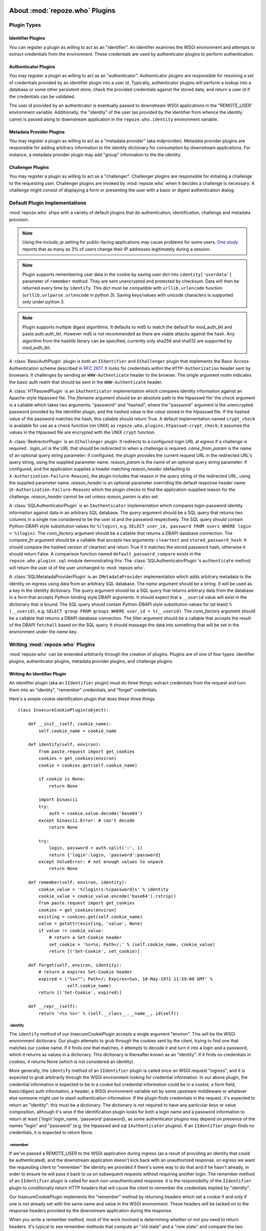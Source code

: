 .. _about_plugins:

About :mod:`repoze.who` Plugins
===============================

Plugin Types
------------

Identifier Plugins
++++++++++++++++++

You can register a plugin as willing to act as an "identifier".  An
identifier examines the WSGI environment and attempts to extract
credentials from the environment.  These credentials are used by
authenticator plugins to perform authentication.


Authenticator Plugins
+++++++++++++++++++++

You may register a plugin as willing to act as an "authenticator".
Authenticator plugins are responsible for resolving a set of
credentials provided by an identifier plugin into a user id.
Typically, authenticator plugins will perform a lookup into a database
or some other persistent store, check the provided credentials against
the stored data, and return a user id if the credentials can be
validated.

The user id provided by an authenticator is eventually passed to
downstream WSGI applications in the "REMOTE_USER' environment
variable.  Additionally, the "identity" of the user (as provided by
the identifier from whence the identity came) is passed along to
downstream application in the ``repoze.who.identity`` environment
variable.


Metadata Provider Plugins
+++++++++++++++++++++++++

You may register a plugin as willing to act as a "metadata provider"
(aka mdprovider).  Metadata provider plugins are responsible for
adding arbitrary information to the identity dictionary for
consumption by downstream applications.  For instance, a metadata
provider plugin may add "group" information to the the identity.


Challenger Plugins
++++++++++++++++++

You may register a plugin as willing to act as a "challenger".
Challenger plugins are responsible for initiating a challenge to the
requesting user.  Challenger plugins are invoked by :mod:`repoze.who` when it
decides a challenge is necessary. A challenge might consist of
displaying a form or presenting the user with a basic or digest
authentication dialog.


.. _default_plugins:

Default Plugin Implementations
------------------------------

:mod:`repoze.who` ships with a variety of default plugins that do
authentication, identification, challenge and metadata provision.

.. module:: repoze.who.plugins.auth_tkt

.. class:: AuthTktCookiePlugin(secret [, cookie_name='auth_tkt' [, secure=False [, include_ip=False]]])

  An :class:`AuthTktCookiePlugin` is an ``IIdentifier`` and ``IAuthenticator``
  plugin which remembers its identity state in a client-side cookie.
  This plugin uses the ``paste.auth.auth_tkt``"auth ticket" protocol and
  is compatible with Apache's mod_auth_tkt.
  It should be instantiated passing a *secret*, which is used to encrypt the
  cookie on the client side and decrypt the cookie on the server side.
  The cookie name used to store the cookie value can be specified
  using the *cookie_name* parameter.  If *secure* is False, the cookie
  will be sent across any HTTP or HTTPS connection; if it is True, the
  cookie will be sent only across an HTTPS connection.  If
  *include_ip* is True, the ``REMOTE_ADDR`` of the WSGI environment
  will be placed in the cookie.

  Normally, using the plugin as an identifier requires also using it as
  an authenticator.

.. note::
   Using the *include_ip* setting for public-facing applications may
   cause problems for some users.  `One study
   <http://westpoint.ltd.uk/advisories/Paul_Johnston_GSEC.pdf>`_ reports
   that as many as 3% of users change their IP addresses legitimately
   during a session.
   
.. note::
   Plugin supports remembering user data in the cookie by saving user dict into ``identity['userdata']``
   parameter of ``remember`` method. They are sent unencrypted and protected by checksum.
   Data will then be returned every time by ``identify``. This dict must be compatible with
   ``urllib.urlencode`` function (``urllib.urlparse.urlencode`` in python 3).
   Saving keys/values with unicode characters is supported only under python 3.

.. note::
   Plugin supports multiple digest algorithms. It defaults to md5 to match
   the default for mod_auth_tkt and paste.auth.auth_tkt. However md5 is not
   recommended as there are viable attacks against the hash. Any algorithm
   from the hashlib library can be specified, currently only sha256 and sha512
   are supported by mod_auth_tkt.

.. module:: repoze.who.plugins.basicauth

.. class:: BasicAuthPlugin(realm)

  A :class:`BasicAuthPlugin` plugin is both an ``IIdentifier`` and
  ``IChallenger`` plugin that implements the Basic Access
  Authentication scheme described in :rfc:`2617`.  It looks for
  credentials within the ``HTTP-Authorization`` header sent by
  browsers.  It challenges by sending an ``WWW-Authenticate`` header
  to the browser.  The single argument *realm* indicates the basic
  auth realm that should be sent in the ``WWW-Authenticate`` header.

.. module:: repoze.who.plugins.htpasswd

.. class:: HTPasswdPlugin(filename, check)

  A :class:`HTPasswdPlugin` is an ``IAuthenticator`` implementation
  which compares identity information against an Apache-style htpasswd
  file.  The *filename* argument should be an absolute path to the
  htpasswd file' the *check* argument is a callable which takes two
  arguments: "password" and "hashed", where the "password" argument is
  the unencrypted password provided by the identifier plugin, and the
  hashed value is the value stored in the htpasswd file.  If the
  hashed value of the password matches the hash, this callable should
  return True.  A default implementation named ``crypt_check`` is
  available for use as a check function (on UNIX) as
  ``repoze.who.plugins.htpasswd:crypt_check``; it assumes the values
  in the htpasswd file are encrypted with the UNIX ``crypt`` function.

.. module:: repoze.who.plugins.redirector

.. class:: RedirectorPlugin(login_url, came_from_param, reason_param, reason_header)

  A :class:`RedirectorPlugin` is an ``IChallenger`` plugin.
  It redirects to a configured login URL at egress if a challenge is
  required .
  *login_url* is the URL that should be redirected to when a
  challenge is required.  *came_from_param* is the name of an optional
  query string parameter:  if configured, the plugin provides the current
  request URL in the redirected URL's query string, using the supplied
  parameter name.  *reason_param* is the name of an optional
  query string parameter:  if configured, and the application supplies
  a header matching *reason_header* (defaulting to
  ``X-Authorization-Failure-Reason``), the plugin includes that reason in
  the query string of the redirected URL, using the supplied parameter name.
  *reason_header* is an optional parameter overriding the default response
  header name (``X-Authorization-Failure-Reason``) which
  the plugin checks to find the application-supplied reason for the challenge.
  *reason_header* cannot be set unless *reason_param* is also set.

.. module:: repoze.who.plugins.sql

.. class:: SQLAuthenticatorPlugin(query, conn_factory, compare_fn)

  A :class:`SQLAuthenticatorPlugin` is an ``IAuthenticator``
  implementation which compares login-password identity information
  against data in an arbitrary SQL database.  The *query* argument
  should be a SQL query that returns two columns in a single row
  considered to be the user id and the password respectively.  The SQL
  query should contain Python-DBAPI style substitution values for
  ``%(login)``, e.g. ``SELECT user_id, password FROM users WHERE login
  = %(login)``.  The *conn_factory* argument should be a callable that
  returns a DBAPI database connection.  The *compare_fn* argument
  should be a callable that accepts two arguments: ``cleartext`` and
  ``stored_password_hash``.  It should compare the hashed version of
  cleartext and return True if it matches the stored password hash,
  otherwise it should return False.  A comparison function named
  ``default_password_compare`` exists in the
  ``repoze.who.plugins.sql`` module demonstrating this.  The
  :class:`SQLAuthenticatorPlugin`\'s ``authenticate`` method will
  return the user id of the user unchanged to :mod:`repoze.who`.

.. class:: SQLMetadataProviderPlugin(name, query, conn_factory, filter)

  A :class:`SQLMetatadaProviderPlugin` is an ``IMetadataProvider``
  implementation which adds arbitrary metadata to the identity on
  ingress using data from an arbitrary SQL database.  The *name*
  argument should be a string.  It will be used as a key in the
  identity dictionary.  The *query* argument should be a SQL query
  that returns arbitrary data from the database in a form that accepts
  Python-binding style DBAPI arguments.  It should expect that a
  ``__userid`` value will exist in the dictionary that is bound.  The
  SQL query should contain Python-DBAPI style substitution values for
  (at least) ``%(__userid)``, e.g. ``SELECT group FROM groups WHERE
  user_id = %(__userid)``.  The *conn_factory* argument should be a
  callable that returns a DBAPI database connection.  The *filter*
  argument should be a callable that accepts the result of the DBAPI
  ``fetchall`` based on the SQL query.  It should massage the data
  into something that will be set in the environment under the *name*
  key.  


Writing :mod:`repoze.who` Plugins
---------------------------------

:mod:`repoze.who` can be extended arbitrarily through the creation of
plugins.  Plugins are of one of four types: identifier plugins,
authenticator plugins, metadata provider plugins, and challenge
plugins.


Writing An Identifier Plugin
++++++++++++++++++++++++++++

An identifier plugin (aka an ``IIdentifier`` plugin) must do three
things: extract credentials from the request and turn them into an
"identity", "remember" credentials, and "forget" credentials.

Here's a simple cookie identification plugin that does these three
things ::

    class InsecureCookiePlugin(object):

        def __init__(self, cookie_name):
            self.cookie_name = cookie_name

        def identify(self, environ):
            from paste.request import get_cookies
            cookies = get_cookies(environ)
            cookie = cookies.get(self.cookie_name)

            if cookie is None:
                return None

            import binascii
            try:
                auth = cookie.value.decode('base64')
            except binascii.Error: # can't decode
                return None

            try:
                login, password = auth.split(':', 1)
                return {'login':login, 'password':password}
            except ValueError: # not enough values to unpack
                return None

        def remember(self, environ, identity):
            cookie_value = '%(login)s:%(password)s' % identity
            cookie_value = cookie_value.encode('base64').rstrip()
            from paste.request import get_cookies
            cookies = get_cookies(environ)
            existing = cookies.get(self.cookie_name)
            value = getattr(existing, 'value', None)
            if value != cookie_value:
                # return a Set-Cookie header
                set_cookie = '%s=%s; Path=/;' % (self.cookie_name, cookie_value)
                return [('Set-Cookie', set_cookie)]

        def forget(self, environ, identity):
            # return a expires Set-Cookie header
            expired = ('%s=""; Path=/; Expires=Sun, 10-May-1971 11:59:00 GMT' %
                       self.cookie_name)
            return [('Set-Cookie', expired)]
        
        def __repr__(self):
            return '<%s %s>' % (self.__class__.__name__, id(self))


.identify
~~~~~~~~~

The ``identify`` method of our InsecureCookiePlugin accepts a single
argument "environ".  This will be the WSGI environment dictionary.
Our plugin attempts to grub through the cookies sent by the client,
trying to find one that matches our cookie name.  If it finds one that
matches, it attempts to decode it and turn it into a login and a
password, which it returns as values in a dictionary.  This dictionary
is thereafter known as an "identity".  If it finds no credentials in
cookies, it returns None (which is not considered an identity).

More generally, the ``identify`` method of an ``IIdentifier`` plugin
is called once on WSGI request "ingress", and it is expected to grub
arbitrarily through the WSGI environment looking for credential
information.  In our above plugin, the credential information is
expected to be in a cookie but credential information could be in a
cookie, a form field, basic/digest auth information, a header, a WSGI
environment variable set by some upstream middleware or whatever else
someone might use to stash authentication information.  If the plugin
finds credentials in the request, it's expected to return an
"identity": this must be a dictionary.  The dictionary is not required
to have any particular keys or value composition, although it's wise
if the identification plugin looks for both a login name and a
password information to return at least {'login':login_name,
'password':password}, as some authenticator plugins may depend on
presence of the names "login" and "password" (e.g. the htpasswd and
sql ``IAuthenticator`` plugins).  If an ``IIdentifier`` plugin finds
no credentials, it is expected to return None.


.remember
~~~~~~~~~

If we've passed a REMOTE_USER to the WSGI application during ingress
(as a result of providing an identity that could be authenticated),
and the downstream application doesn't kick back with an unauthorized
response, on egress we want the requesting client to "remember" the
identity we provided if there's some way to do that and if he hasn't
already, in order to ensure he will pass it back to us on subsequent
requests without requiring another login.  The remember method of an
``IIdentifier`` plugin is called for each non-unauthenticated
response.  It is the responsibility of the ``IIdentifier`` plugin to
conditionally return HTTP headers that will cause the client to
remember the credentials implied by "identity".
    
Our InsecureCookiePlugin implements the "remember" method by returning
headers which set a cookie if and only if one is not already set with
the same name and value in the WSGI environment.  These headers will
be tacked on to the response headers provided by the downstream
application during the response.

When you write a remember method, most of the work involved is
determining *whether or not* you need to return headers.  It's typical
to see remember methods that compute an "old state" and a "new state"
and compare the two against each other in order to determine if
headers need to be returned.  In our example InsecureCookiePlugin, the
"old state" is ``cookie_value`` and the "new state" is ``value``.


.forget
~~~~~~~

Eventually the WSGI application we're serving will issue a "401
 Unauthorized" or another status signifying that the request could not
 be authorized.  :mod:`repoze.who` intercepts this status and calls
 ``IIdentifier`` plugins asking them to "forget" the credentials
 implied by the identity.  It is the "forget" method's job at this
 point to return HTTP headers that will effectively clear any
 credentials on the requesting client implied by the "identity"
 argument.

 Our InsecureCookiePlugin implements the "forget" method by returning
 a header which resets the cookie that was set earlier by the remember
 method to one that expires in the past (on my birthday, in fact).
 This header will be tacked onto the response headers provided by the
 downstream application.


Writing an Authenticator Plugin
+++++++++++++++++++++++++++++++

An authenticator plugin (aka an ``IAuthenticator`` plugin) must do
only one thing (on "ingress"): accept an identity and check if the
identity is "good".  If the identity is good, it should return a "user
id".  This user id may or may not be the same as the "login" provided
by the user.  An ``IAuthenticator`` plugin will be called for each
identity found during the identification phase (there may be multiple
identities for a single request, as there may be multiple
``IIdentifier`` plugins active at any given time), so it may be called
multiple times in the same request.

Here's a simple authenticator plugin that attempts to match an
identity against ones defined in an "htpasswd" file that does just
that::

    class SimpleHTPasswdPlugin(object):

        def __init__(self, filename):
            self.filename = filename

        # IAuthenticatorPlugin
        def authenticate(self, environ, identity):
            try:
                login = identity['login']
                password = identity['password']
            except KeyError:
                return None

            f = open(self.filename, 'r')

            for line in f:
                try:
                    username, hashed = line.rstrip().split(':', 1)
                except ValueError:
                    continue
                if username == login:
                    if crypt_check(password, hashed):
                        return username
            return None

    def crypt_check(password, hashed):
        from crypt import crypt
        salt = hashed[:2]
        return hashed == crypt(password, salt)

An ``IAuthenticator`` plugin implements one "interface" method:
"authentictate".  The formal specification for the arguments and
return values expected from these methods are available in the
``interfaces.py`` file in :mod:`repoze.who` as the ``IAuthenticator``
interface, but let's examine this method here less formally.


.authenticate
~~~~~~~~~~~~~

The ``authenticate`` method accepts two arguments: the WSGI
environment and an identity.  Our SimpleHTPasswdPlugin
``authenticate`` implementation grabs the login and password out of
the identity and attempts to find the login in the htpasswd file.  If
it finds it, it compares the crypted version of the password provided
by the user to the crypted version stored in the htpasswd file, and
finally, if they match, it returns the login.  If they do not match,
it returns None.

.. note::

   Our plugin's ``authenticate`` method does not assume that the keys
   ``login`` or ``password`` exist in the identity; although it
   requires them to do "real work" it returns None if they are not
   present instead of raising an exception.  This is required by the
   ``IAuthenticator`` interface specification.


Writing a Challenger Plugin
+++++++++++++++++++++++++++

A challenger plugin (aka an ``IChallenger`` plugin) must do only one
thing on "egress": return a WSGI application which performs a
"challenge".  A WSGI application is a callable that accepts an
"environ" and a "start_response" as its parameters; see "PEP 333" for
further definition of what a WSGI application is.  A challenge asks
the user for credentials.

Here's an example of a simple challenger plugin::

    from paste.httpheaders import WWW_AUTHENTICATE
    from paste.httpexceptions import HTTPUnauthorized

    class BasicAuthChallengerPlugin(object):

        def __init__(self, realm):
            self.realm = realm

        # IChallenger
        def challenge(self, environ, status, app_headers, forget_headers):
            head = WWW_AUTHENTICATE.tuples('Basic realm="%s"' % self.realm)
            if head[0] not in forget_headers:
                head = head + forget_headers
            return HTTPUnauthorized(headers=head)

Note that the plugin implements a single "interface" method:
"challenge".  The formal specification for the arguments and return
values expected from this method is available in the "interfaces.py"
file in :mod:`repoze.who` as the ``IChallenger`` interface.  This method
is called when :mod:`repoze.who` determines that the application has
returned an "unauthorized" response (e.g. a 401).  Only one challenger
will be consulted during "egress" as necessary (the first one to
return a non-None response).


.challenge
~~~~~~~~~~

The challenge method takes environ (the WSGI environment), 'status'
(the status as set by the downstream application), the "app_headers"
(headers returned by the application), and the "forget_headers"
(headers returned by all participating ``IIdentifier`` plugins whom
were asked to "forget" this user).

Our BasicAuthChallengerPlugin takes advantage of the fact that the
HTTPUnauthorized exception imported from paste.httpexceptions can be
used as a WSGI application.  It first makes sure that we don't repeat
headers if an identification plugin has already set a
"WWW-Authenticate" header like ours, then it returns an instance of
HTTPUnauthorized, passing in merged headers.  This will cause a basic
authentication dialog to be presented to the user.


Writing a Metadata Provider Plugin
++++++++++++++++++++++++++++++++++

A metadata provider plugin (aka an ``IMetadataProvider`` plugin) must
do only one thing (on "ingress"): "scribble" on the identity
dictionary provided to it when it is called.  An ``IMetadataProvider``
plugin will be called with the final "best" identity found during the
authentication phase, or not at all if no "best" identity could be
authenticated.  Thus, each ``IMetadataProvider`` plugin will be called
exactly zero or one times during a request.

Here's a simple metadata provider plugin that provides "property"
information from a dictionary::

    _DATA = {    
        'chris': {'first_name':'Chris', 'last_name':'McDonough'} ,
        'whit': {'first_name':'Whit', 'last_name':'Morriss'} 
        }

    class SimpleMetadataProvider(object):

        def add_metadata(self, environ, identity):
            userid = identity.get('repoze.who.userid')
            info = _DATA.get(userid)
            if info is not None:
                identity.update(info)


.add_metadata
~~~~~~~~~~~~~

Arbitrarily add information to the identity dict based in other data
in the environment or identity.  Our plugin adds ``first_name`` and
``last_name`` values to the identity if the userid matches ``chris``
or ``whit``.


Known Plugins for :mod:`repoze.who`
===================================


Plugins shipped with :mod:`repoze.who`
--------------------------------------

See :ref:`default_plugins`.


Deprecated plugins
------------------

The :mod:`repoze.who.deprecatedplugins` distribution bundles the following
plugin implementations which were shipped with :mod:`repoze.who` prior
to version 2.0a3.  These plugins are deprecated, and should only be used
while migrating an existing deployment to replacement versions.

:class:`repoze.who.plugins.cookie.InsecureCookiePlugin`
  An ``IIdentifier`` plugin which stores identification information in an
  insecure form (the base64 value of the username and password separated by
  a colon) in a client-side cookie.  Please use the
  :class:`AuthTktCookiePlugin` instead.

:class:`repoze.who.plugins.form.FormPlugin`

  An ``IIdentifier`` and ``IChallenger`` plugin,  which intercepts form POSTs
  to gather identification at ingress and conditionally displays a login form
  at egress if challenge is required.
  
  Applications should supply their
  own login form, and use :class:`repoze.who.api.API` to authenticate
  and remember users.  To replace the challenger role, please use
  :class:`repoze.who.plugins.redirector.RedirectorPlugin`, configured with
  the URL of your application's login form.

:class:`repoze.who.plugins.form.RedirectingFormPlugin`

  An ``IIdentifier`` and ``IChallenger`` plugin, which intercepts form POSTs
  to gather identification at ingress and conditionally redirects a login form
  at egress if challenge is required.
  
  Applications should supply their
  own login form, and use :class:`repoze.who.api.API` to authenticate
  and remember users.  To replace the challenger role, please use
  :class:`repoze.who.plugins.redirector.RedirectorPlugin`, configured with
  the URL of your application's login form.


Third-party Plugins
-------------------

:class:`repoze.who.plugins.zodb.ZODBPlugin`
    This class implements the :class:`repoze.who.interfaces.IAuthenticator`
    and :class:`repoze.who.interfaces.IMetadataProvider` plugin interfaces
    using ZODB database lookups.  See
    http://pypi.python.org/pypi/repoze.whoplugins.zodb/

:class:`repoze.who.plugins.ldap.LDAPAuthenticatorPlugin`
    This class implements the :class:`repoze.who.interfaces.IAuthenticator`
    plugin interface using the :mod:`python-ldap` library to query an LDAP
    database.  See http://code.gustavonarea.net/repoze.who.plugins.ldap/

:class:`repoze.who.plugins.ldap.LDAPAttributesPlugin`
    This class implements the :class:`repoze.who.interfaces.IMetadataProvider`
    plugin interface using the :mod:`python-ldap` library to query an LDAP
    database.  See http://code.gustavonarea.net/repoze.who.plugins.ldap/

:class:`repoze.who.plugins.friendlyform.FriendlyFormPlugin`
    This class implements the :class:`repoze.who.interfaces.IIdentifier` and 
    :class:`repoze.who.interfaces.IChallenger` plugin interfaces.  It is
    similar to :class:`repoze.who.plugins.form.RedirectingFormPlugin`,
    bt with with additional features:

    - Users are not challenged on logout, unless the referrer URL is a
      private one (but that’s up to the application).

    - Developers may define post-login and/or post-logout pages.

    - In the login URL, the amount of failed logins is available in the
      environ. It’s also increased by one on every login try. This counter
      will allow developers not using a post-login page to handle logins that
      fail/succeed.

    See http://code.gustavonarea.net/repoze.who-friendlyform/ 

:func:`repoze.who.plugins.openid.identifiers.OpenIdIdentificationPlugin`
    This class implements the :class:`repoze.who.interfaces.IIdentifier`,
    :class:`repoze.who.interfaces.IAuthenticator`, and 
    :class:`repoze.who.interfaces.IChallenger` plugin interfaces using OpenId.
    See http://quantumcore.org/docs/repoze.who.plugins.openid/

:func:`repoze.who.plugins.openid.classifiers.openid_challenge_decider`
    This function provides the :class:`repoze.who.interfaces.IChallengeDecider`
    interface using OpenId.  See
    http://quantumcore.org/docs/repoze.who.plugins.openid/

:class:`repoze.who.plugins.use_beaker.UseBeakerPlugin`
    This packkage provids a :class:`repoze.who.interfaces.IIdentifier` plugin
    using :mod:`beaker.session` cache.  See
    http://pypi.python.org/pypi/repoze.who-use_beaker/

:class:`repoze.who.plugins.cas.main_plugin.CASChallengePlugin`
    This class implements the :class:`repoze.who.interfaces.IIdentifier`
    :class:`repoze.who.interfaces.IAuthenticator`, and 
    :class:`repoze.who.interfaces.IChallenger` plugin interfaces using CAS.
    See http://pypi.python.org/pypi/repoze.who.plugins.cas

:class:`repoze.who.plugins.cas.challenge_decider.my_challenge_decider`
    This function provides the :class:`repoze.who.interfaces.IChallengeDecider`
    interface using CAS.  See
    http://pypi.python.org/pypi/repoze.who.plugins.cas/

:class:`repoze.who.plugins.recaptcha.captcha.RecaptchaPlugin`
    This class implements the :class:`repoze.who.interfaces.IAuthenticator`
    plugin interface, using the recaptch API.
    See http://pypi.python.org/pypi/repoze.who.plugins.recaptcha/

:class:`repoze.who.plugins.sa.SQLAlchemyUserChecker`
    User existence checker for
    :class:`repoze.who.plugins.auth_tkt.AuthTktCookiePlugin`, based on
    the SQLAlchemy ORM. See http://pypi.python.org/pypi/repoze.who.plugins.sa/

:class:`repoze.who.plugins.sa.SQLAlchemyAuthenticatorPlugin`
    This class implements the :class:`repoze.who.interfaces.IAuthenticator`
    plugin interface, using the the SQLAlchemy ORM.
    See http://pypi.python.org/pypi/repoze.who.plugins.sa/
    
:class:`repoze.who.plugins.sa.SQLAlchemyUserMDPlugin`
    This class implements the :class:`repoze.who.interfaces.IMetadataProvider`
    plugin interface, using the the SQLAlchemy ORM.
    See http://pypi.python.org/pypi/repoze.who.plugins.sa/

:class:`repoze.who.plugins.formcookie.CookieRedirectingFormPlugin`
    This class implements the :class:`repoze.who.interfaces.IIdentifier` and 
    :class:`repoze.who.interfaces.IChallenger` plugin interfaces, similar
    to :class:`repoze.who.plugins.form.RedirectingFormPlugin`.  The
    plugin tracks the ``came_from`` URL via a cookie, rather than the query
    string.  See http://pypi.python.org/pypi/repoze.who.plugins.formcookie/

